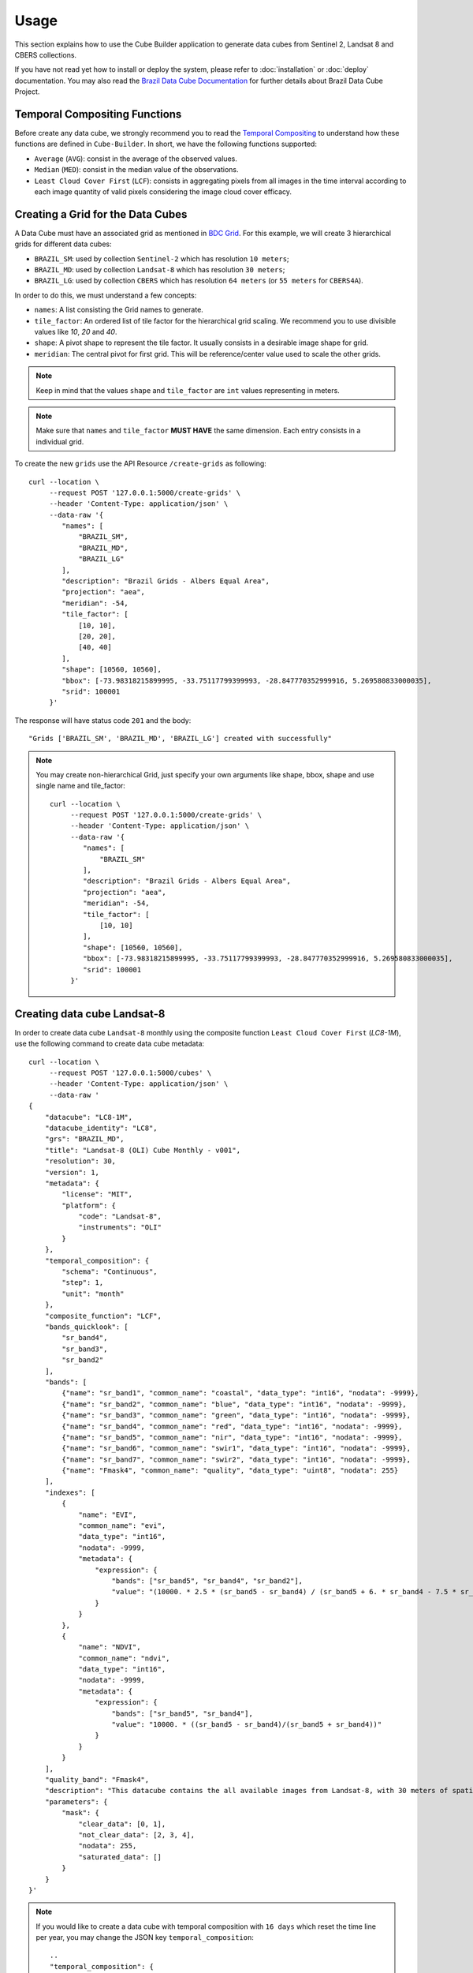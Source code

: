 ..
    This file is part of Cube Builder.
    Copyright (C) 2022 INPE.

    This program is free software: you can redistribute it and/or modify
    it under the terms of the GNU General Public License as published by
    the Free Software Foundation, either version 3 of the License, or
    (at your option) any later version.

    This program is distributed in the hope that it will be useful,
    but WITHOUT ANY WARRANTY; without even the implied warranty of
    MERCHANTABILITY or FITNESS FOR A PARTICULAR PURPOSE. See the
    GNU General Public License for more details.

    You should have received a copy of the GNU General Public License
    along with this program. If not, see <https://www.gnu.org/licenses/gpl-3.0.html>.


Usage
=====

This section explains how to use the Cube Builder application to generate data cubes from Sentinel 2,
Landsat 8 and CBERS collections.


If you have not read yet how to install or deploy the system, please refer to :doc:`installation` or :doc:`deploy` documentation.
You may also read the `Brazil Data Cube Documentation <https://brazil-data-cube.github.io/>`_ for further details about Brazil Data Cube Project.


Temporal Compositing Functions
------------------------------

Before create any data cube, we strongly recommend you to read the `Temporal Compositing <https://brazil-data-cube.github.io/products/specifications/processing-flow.html#temporal-compositing>`_
to understand how these functions are defined in ``Cube-Builder``. In short, we have the following functions supported:

- ``Average`` (``AVG``): consist in the average of the observed values.
- ``Median`` (``MED``): consist in the median value of the observations.
- ``Least Cloud Cover First`` (``LCF``): consists in aggregating pixels from all images in the time interval
  according to each image quantity of valid pixels considering the image cloud cover efficacy.


Creating a Grid for the Data Cubes
----------------------------------


A Data Cube must have an associated grid as mentioned in `BDC Grid <https://brazil-data-cube.github.io/products/specifications/bdc-grid.html?highlight=grid>`_.
For this example, we will create 3 hierarchical grids for different data cubes:

- ``BRAZIL_SM``: used by collection ``Sentinel-2`` which has resolution ``10 meters``;
- ``BRAZIL_MD``: used by collection ``Landsat-8`` which has resolution ``30 meters``;
- ``BRAZIL_LG``: used by collection ``CBERS`` which has resolution ``64 meters`` (or  ``55 meters`` for ``CBERS4A``).

In order to do this, we must understand a few concepts:

- ``names``: A list consisting the Grid names to generate.
- ``tile_factor``: An ordered list of tile factor for the hierarchical grid scaling.
  We recommend you to use divisible values like `10`, `20` and `40`.
- ``shape``: A pivot shape to represent the tile factor. It usually consists in a desirable image shape for grid.
- ``meridian``: The central pivot for first grid. This will be reference/center value used to scale the other grids.


.. note::

    Keep in mind that the values ``shape`` and ``tile_factor`` are ``int`` values representing in meters.


.. note::

    Make sure that ``names`` and ``tile_factor`` **MUST HAVE** the same dimension. Each entry consists in
    a individual grid.


To create the new ``grids`` use the API Resource ``/create-grids`` as following::

    curl --location \
         --request POST '127.0.0.1:5000/create-grids' \
         --header 'Content-Type: application/json' \
         --data-raw '{
            "names": [
                "BRAZIL_SM",
                "BRAZIL_MD",
                "BRAZIL_LG"
            ],
            "description": "Brazil Grids - Albers Equal Area",
            "projection": "aea",
            "meridian": -54,
            "tile_factor": [
                [10, 10],
                [20, 20],
                [40, 40]
            ],
            "shape": [10560, 10560],
            "bbox": [-73.98318215899995, -33.75117799399993, -28.847770352999916, 5.269580833000035],
            "srid": 100001
         }'

The response will have status code ``201`` and the body::

    "Grids ['BRAZIL_SM', 'BRAZIL_MD', 'BRAZIL_LG'] created with successfully"


.. note::

    You may create non-hierarchical Grid, just specify your own arguments like shape, bbox, shape and use single name
    and tile_factor::

        curl --location \
             --request POST '127.0.0.1:5000/create-grids' \
             --header 'Content-Type: application/json' \
             --data-raw '{
                "names": [
                    "BRAZIL_SM"
                ],
                "description": "Brazil Grids - Albers Equal Area",
                "projection": "aea",
                "meridian": -54,
                "tile_factor": [
                    [10, 10]
                ],
                "shape": [10560, 10560],
                "bbox": [-73.98318215899995, -33.75117799399993, -28.847770352999916, 5.269580833000035],
                "srid": 100001
             }'


Creating data cube Landsat-8
----------------------------

In order to create data cube ``Landsat-8`` monthly using the composite function ``Least Cloud Cover First`` (`LC8-1M`), use the following command to create data cube metadata::

    curl --location \
         --request POST '127.0.0.1:5000/cubes' \
         --header 'Content-Type: application/json' \
         --data-raw '
    {
        "datacube": "LC8-1M",
        "datacube_identity": "LC8",
        "grs": "BRAZIL_MD",
        "title": "Landsat-8 (OLI) Cube Monthly - v001",
        "resolution": 30,
        "version": 1,
        "metadata": {
            "license": "MIT",
            "platform": {
                "code": "Landsat-8",
                "instruments": "OLI"
            }
        },
        "temporal_composition": {
            "schema": "Continuous",
            "step": 1,
            "unit": "month"
        },
        "composite_function": "LCF",
        "bands_quicklook": [
            "sr_band4",
            "sr_band3",
            "sr_band2"
        ],
        "bands": [
            {"name": "sr_band1", "common_name": "coastal", "data_type": "int16", "nodata": -9999},
            {"name": "sr_band2", "common_name": "blue", "data_type": "int16", "nodata": -9999},
            {"name": "sr_band3", "common_name": "green", "data_type": "int16", "nodata": -9999},
            {"name": "sr_band4", "common_name": "red", "data_type": "int16", "nodata": -9999},
            {"name": "sr_band5", "common_name": "nir", "data_type": "int16", "nodata": -9999},
            {"name": "sr_band6", "common_name": "swir1", "data_type": "int16", "nodata": -9999},
            {"name": "sr_band7", "common_name": "swir2", "data_type": "int16", "nodata": -9999},
            {"name": "Fmask4", "common_name": "quality", "data_type": "uint8", "nodata": 255}
        ],
        "indexes": [
            {
                "name": "EVI",
                "common_name": "evi",
                "data_type": "int16",
                "nodata": -9999,
                "metadata": {
                    "expression": {
                        "bands": ["sr_band5", "sr_band4", "sr_band2"],
                        "value": "(10000. * 2.5 * (sr_band5 - sr_band4) / (sr_band5 + 6. * sr_band4 - 7.5 * sr_band2 + 10000.))"
                    }
                }
            },
            {
                "name": "NDVI",
                "common_name": "ndvi",
                "data_type": "int16",
                "nodata": -9999,
                "metadata": {
                    "expression": {
                        "bands": ["sr_band5", "sr_band4"],
                        "value": "10000. * ((sr_band5 - sr_band4)/(sr_band5 + sr_band4))"
                    }
                }
            }
        ],
        "quality_band": "Fmask4",
        "description": "This datacube contains the all available images from Landsat-8, with 30 meters of spatial resolution, reprojected and cropped to BDC_MD grid, composed each 16 days using the best pixel (LCF) composite function.",
        "parameters": {
            "mask": {
                "clear_data": [0, 1],
                "not_clear_data": [2, 3, 4],
                "nodata": 255,
                "saturated_data": []
            }
        }
    }'

.. note::

    If you would like to create a data cube with temporal composition with ``16 days`` which reset the time line per year, you may change the JSON key ``temporal_composition``::

        ..
        "temporal_composition": {
            "schema": "Cyclic",
            "step": 16,
            "unit": "day",
            "cycle": {
                "step": 1,
                "unit": "year"
            }
        }
        ..

    The property ``mask`` inside ``parameters`` represents how the Cube Builder will deal with ``Clear Data`` and ``Not Clear Data`` pixels.
    The ``Clear Data`` pixels are considered to identify the ``Best Pixel`` (LCF) and it is count on the ``Clear Observation Band`` (``ClearOb``).

In order to trigger a data cube, we are going to use a collection `LC8_SR-1` made with Surface Reflectance using LaSRC 2.0 with cloud masking Fmask 4.2.
In this example, we are going to use the official `Brazil Data Cube STAC <https://brazildatacube.dpi.inpe.br/stac/>`_. To do so, you will need to have an account in
Brazil Data Cube environment. If you don't have any account, please, refer to `Brazil Data Cube Explorer <https://brazil-data-cube.github.io/applications/dc_explorer/token-module.html>`_.

Once the data cube definition is created, you can trigger a data cube using the following command::

    SQLALCHEMY_DATABASE_URI="postgresql://postgres:postgres@localhost/bdc" \
    cube-builder build LC8-1M \
        --stac-url https://brazildatacube.dpi.inpe.br/stac/ \
        --collections=LC8_SR-1 \
        --tiles=011009 \
        --start=2019-01-01 \
        --end=2019-01-31 \
        --token <USER_BDC_TOKEN>

.. note::

    If you would like to trigger data cube generation using ``API call`` instead ``commandline`` use as following::

        # Using curl (Make sure to execute cube-builder run)
        curl --location \
             --request POST '127.0.0.1:5000/start' \
             --header 'Content-Type: application/json' \
             --data-raw '{
                "stac_url": "https://brazildatacube.dpi.inpe.br/stac/",
                "token": "<USER_BDC_TOKEN>",
                "datacube": "LC8-1M",
                "collections": ["LC8_SR-1"],
                "tiles": ["011009"],
                "start_date": "2019-01-01",
                "end_date": "2019-01-31"
             }'


.. note::

    The command line ``cube-builder build`` has few optional parameters such
    ``bands``, which defines bands to generate data cube.

    You may also pass ``--stac-url=URL_TO_STAC`` (command line) or ``"stac_url": "URL_TO_STAC"`` (API only)
    if you would like to generate data cube using a different STAC provider. Remember that the ``--collection`` must exists.


.. _create_sentinel:

Creating data cube Sentinel 2
-----------------------------

In order to create data cube Sentinel 2, use the following command to create data cube metadata:

.. code-block:: shell

    curl --location \
         --request POST '127.0.0.1:5000/cubes' \
         --header 'Content-Type: application/json' \
         --data-raw '
    {
        "datacube": "S2-16D",
        "datacube_identity": "S2",
        "grs": "BRAZIL_SM",
        "title": "Sentinel-2 SR - Cube LCF 16 days -v001",
        "resolution": 10,
        "version": 1,
        "metadata": {
            "license": "MIT",
            "platform": {
                "code": "Sentinel-2",
                "instruments": "MSI"
            }
        },
        "temporal_composition": {
            "schema": "Cyclic",
            "step": 16,
            "unit": "day",
            "cycle": {
                "unit": "year",
                "step": 1
            }
        },
        "composite_function": "LCF",
        "bands_quicklook": [
            "B04",
            "B03",
            "B02"
        ],
        "bands": [
            {"name": "B01", "common_name": "coastal", "data_type": "int16", "nodata": 0},
            {"name": "B02", "common_name": "blue", "data_type": "int16", "nodata": 0},
            {"name": "B03", "common_name": "green", "data_type": "int16", "nodata": 0},
            {"name": "B04", "common_name": "red", "data_type": "int16", "nodata": 0},
            {"name": "B05", "common_name": "rededge", "data_type": "int16", "nodata": 0},
            {"name": "B06", "common_name": "rededge", "data_type": "int16", "nodata": 0},
            {"name": "B07", "common_name": "rededge", "data_type": "int16", "nodata": 0},
            {"name": "B08", "common_name": "nir", "data_type": "int16", "nodata": 0},
            {"name": "B8A", "common_name": "nir08", "data_type": "int16", "nodata": 0},
            {"name": "B11", "common_name": "swir16", "data_type": "int16", "nodata": 0},
            {"name": "B12", "common_name": "swir22", "data_type": "int16", "nodata": 0},
            {"name": "SCL", "common_name": "quality","data_type": "uint8", "nodata": 0}
        ],
        "indexes": [
            {
                "name": "EVI",
                "common_name": "evi",
                "data_type": "int16",
                "nodata": -9999,
                "metadata": {
                    "expression": {
                        "bands": [
                            "B8A",
                            "B04",
                            "B02"
                        ],
                        "value": "(10000. * 2.5 * (B8A - B04) / (B8A + 6. * B04 - 7.5 * B02 + 10000.))"
                    }
                }
            },
            {
                "name": "NDVI",
                "common_name": "ndvi",
                "data_type": "int16",
                "nodata": -9999,
                "metadata": {
                    "expression": {
                        "bands": [
                            "B8A",
                            "B04"
                        ],
                        "value": "10000. * ((B8A - B04)/(B8A + B04))"
                    }
                }
            }
        ],
        "quality_band": "SCL",
        "description": "This data cube contains all available images from Sentinel-2, resampled to 10 meters of spatial resolution, reprojected, cropped and mosaicked to BDC_SM grid and time composed each 16 days using LCF temporal composition function.",
        "parameters": {
            "mask": {
                "clear_data": [4, 5, 6],
                "not_clear_data": [2, 3, 7, 8, 9, 10, 11],
                "nodata": 0,
                "saturated_data": [1]
            }
        }
    }'

In order to trigger a data cube, we are going to use a collection `S2-16-1` made with Surface Reflectance using Sen2Cor::

    # Using cube-builder command line
    SQLALCHEMY_DATABASE_URI="postgresql://postgres:postgres@localhost/bdc" \
    cube-builder build S2-16D \
        --stac-url https://brazildatacube.dpi.inpe.br/stac/ \
        --collections=S2_L2A-1 \
        --tiles=017019 \
        --start=2019-01-01 \
        --end=2019-01-31 \
        --token <USER_BDC_TOKEN>


Creating data cube CBERS-4 AWFI
-------------------------------

In order to create data cube CBERS4 AWFI, use the following command to create data cube metadata:

.. code-block:: shell

    curl --location \
         --request POST '127.0.0.1:5000/cubes' \
         --header 'Content-Type: application/json' \
         --data-raw '
    {
        "datacube": "CB4-16D",
        "datacube_identity": "CB4",
        "grs": "BRAZIL_LG",
        "title": "CBERS-4 (AWFI) SR - Data Cube LCF 16 days - v001",
        "resolution": 64,
        "version": 1,
        "metadata": {
            "platform": {
              "code": "CBERS-4",
              "instruments": "AWFI"
            }
        },
        "temporal_composition": {
            "schema": "Cyclic",
            "step": 16,
            "unit": "day",
            "cycle": {
                "unit": "year",
                "step": 1
            }
        },
        "composite_function": "LCF",
        "bands_quicklook": [
            "BAND15",
            "BAND14",
            "BAND13"
        ],
        "bands": [
            {"name": "BAND13", "common_name": "blue", "data_type": "int16", "nodata": -9999},
            {"name": "BAND14", "common_name": "green", "data_type": "int16", "nodata": -9999},
            {"name": "BAND15", "common_name": "red", "data_type": "int16", "nodata": -9999},
            {"name": "BAND16", "common_name": "nir", "data_type": "int16", "nodata": -9999},
            {"name": "CMASK", "common_name": "quality","data_type": "uint8", "nodata": 0}
        ],
        "indexes": [
            {
                "name": "EVI",
                "common_name": "evi",
                "data_type": "int16",
                "nodata": -9999,
                "metadata": {
                    "expression": {
                        "bands": [
                            "BAND16",
                            "BAND15",
                            "BAND13"
                        ],
                        "value": "(10000. * 2.5 * (BAND16 - BAND15) / (BAND16 + 6. * BAND15 - 7.5 * BAND13 + 10000.))"
                    }
                }
            },
            {
                "name": "NDVI",
                "common_name": "ndvi",
                "data_type": "int16",
                "nodata": -9999,
                "metadata": {
                    "expression": {
                        "bands": [
                            "BAND16",
                            "BAND15"
                        ],
                        "value": "10000. * ((BAND16 - BAND15)/(BAND16 + BAND15))"
                    }
                }
            }
        ],
        "quality_band": "CMASK",
        "description": "This data cube contains the all available images from CBERS-4/AWFI resampled to 64 meters of spatial resolution, reprojected and cropped to BDC_LG grid, composed each 16 days using the best pixel (LCF) composite function.",
        "parameters": {
            "mask": {
                "clear_data": [127],
                "not_clear_data": [255],
                "nodata": 0,
                "saturated_data": []
            }
        }
    }'

Trigger data cube generation with following command:

.. code-block:: shell

    # Using cube-builder command line
    SQLALCHEMY_DATABASE_URI="postgresql://postgres:postgres@localhost/bdc" \
    cube-builder build CB4-16D \
        --stac-url https://brazildatacube.dpi.inpe.br/stac/ \
        --collections=CBERS4_AWFI_L4_SR \
        --tiles=005004 \
        --start=2019-01-01 \
        --end=2019-01-31 \
        --token <USER_BDC_TOKEN>


Restarting or Reprocessing a Data Cube
--------------------------------------

When the ``Cube-Builder`` could not generate data cube for any unknown issue, you may restarting the entire process
with the same command you have dispatched::

    SQLALCHEMY_DATABASE_URI="postgresql://postgres:postgres@localhost/bdc" \
    cube-builder build CB4-16D \
        --stac-url https://brazildatacube.dpi.inpe.br/stac/ \
        --collections=CBERS4_AWFI_L4_SR \
        --tiles=005004 \
        --start=2019-01-01 \
        --end=2019-01-31 \
        --token <USER_BDC_TOKEN>

It will reuse most of files that were already processed, executing only the failed tasks. If you notice anything suspicious or want to re-create theses files again, use the option ``--force``::

    SQLALCHEMY_DATABASE_URI="postgresql://postgres:postgres@localhost/bdc" \
    cube-builder build CB4-16D \
        --stac-url https://brazildatacube.dpi.inpe.br/stac/ \
        --collections=CBERS4_AWFI_L4_SR \
        --tiles=005004 \
        --start=2019-01-01 \
        --end=2019-01-31 \
        --token <USER_BDC_TOKEN> \
        --force


Data Cube Parameters
--------------------

The ``Cube-Builder`` supports a few parameters to be set during the data cube execution.

In order to check the parameters associated with data cube ``CB4-16D-1``, use the command::

    SQLALCHEMY_DATABASE_URI="postgresql://postgres:postgres@localhost/bdc" \
    cube-builder show-parameters CB4-16D-1


The following output represents all the parameters related with the given data cube::

    mask -> {'clear_data': [127], 'not_clear_data': [255], 'nodata': 0}
    quality_band -> CMASK
    stac_url -> https://brazildatacube.dpi.inpe.br/stac/
    token -> ChangeME


You can change any parameter with the command ``cube-builder configure`` with ``DataCubeName-Version``::

    SQLALCHEMY_DATABASE_URI="postgresql://postgres:postgres@localhost/bdc" \
    cube-builder configure CB4-16D-1 --stac-url=AnySTAC


.. note::

    Once parameter is set, it only be affected in the new execution.
    Be aware of what you are changing to do not affect the integrity of data cube.
    For example, changing the masking ``clear_data`` when there is a already area generated.
    Make sure to re-generate all the periods and tiles again.



Advanced User Guide
-------------------

Generate data cubes from local dir
++++++++++++++++++++++++++++++++++

.. versionadded:: 1.0.0

.. note::

    To proceed this step, you will need to have a set of files in disk.
    We will not provide this files since its just a briefing of this feature. You may consider
    to have own files individually.


With latest change of ``Cube-Builder`` (1.0), the user can generate data cubes using local directories containing
images. This feature is useful to generate data cubes when the user has a bunch of image files locally and would like
to apply temporal composition function over these files. In this case, a  ``STAC Server`` is not required.
This feature can be achieved using parameters ``--local DIRECTORY`` and ``--format PATH_TO_FORMAT.json``.
It follows the signature of `GDALCubes Formats <https://github.com/appelmar/gdalcubes/tree/master/formats>`_ to read
directories.
Essentially, a format contains the following properties:

- ``images`` (REQUIRED): Object context representing how to seek for any image in disk.

    - ``pattern`` (REQUIRED)
- ``datetime`` (REQUIRED): Object context describing how to identify data times from any directory path or file path.

    - ``pattern`` (REQUIRED): A regex expression describing how to match datetime.
    - ``format`` (REQUIRED): ISO Format to get data time from `str`.

- ``bands`` (REQUIRED): The data set bands that will be captured while recurring disk. You can also add extra fields to increment metadata of band. The following internal props are required:

    - ``pattern``: Regex pattern to identify band in disk.
    - ``nodata``: No data value for band.
- ``tags`` (OPTIONAL): List of keywords describing the given format.
- ``description`` (OPTIONAL): A detailed multi-line description to fully explain the format.

You can check a minimal example in ``examples/formats/bdc-sentinel-2-l2a-cogs.json``, which offers support to
locate ``Sentinel-2`` Cloud Optimized GeoTIFF files. You may also take a look in `GDALCubes Formats <https://github.com/appelmar/gdalcubes/tree/master/formats>`_
for others formats.

For this example, lets create a simple sentinel-2 data cube called ``S2-LOCAL-16D``. The signature is similar from
:ref:`create_sentinel`. We just need to change the cube parameters to something like::

        ...
        "parameters": {
            "mask": {
                "clear_data": [4, 5, 6],
                "not_clear_data": [2, 3, 7, 8, 9, 10, 11],
                "nodata": 0,
                "saturated_data": [1]
            },
            "local": "/path/to/local/files",
            "recursive": true,
            "format": "examples/formats/bdc-sentinel-2-l2a-cogs.json",
            "pattern": ".tif"
        }

So you can create a data cube with command::

    curl --location \
         --request POST '127.0.0.1:5000/cubes' \
         --header 'Content-Type: application/json' \
         --data-raw '
    {
        "datacube": "S2-LOCAL-16D",
        "datacube_identity": "S2-LOCAL",
        "grs": "BRAZIL_SM",
        "title": "Sentinel-2 SR - Cube LCF 16 days -v001",
        "resolution": 10,
        "version": 1,
        "metadata": {
            "license": "MIT",
            "platform": {
                "code": "Sentinel-2",
                "instruments": "MSI"
            }
        },
        "temporal_composition": {
            "schema": "Cyclic",
            "step": 16,
            "unit": "day",
            "cycle": {
                "unit": "year",
                "step": 1
            }
        },
        "composite_function": "LCF",
        "bands_quicklook": [
            "B04",
            "B03",
            "B02"
        ],
        "bands": [
            {"name": "B01", "common_name": "coastal", "data_type": "int16", "nodata": 0},
            {"name": "B02", "common_name": "blue", "data_type": "int16", "nodata": 0},
            {"name": "B03", "common_name": "green", "data_type": "int16", "nodata": 0},
            {"name": "B04", "common_name": "red", "data_type": "int16", "nodata": 0},
            {"name": "B05", "common_name": "rededge", "data_type": "int16", "nodata": 0},
            {"name": "B06", "common_name": "rededge", "data_type": "int16", "nodata": 0},
            {"name": "B07", "common_name": "rededge", "data_type": "int16", "nodata": 0},
            {"name": "B08", "common_name": "nir", "data_type": "int16", "nodata": 0},
            {"name": "B8A", "common_name": "nir08", "data_type": "int16", "nodata": 0},
            {"name": "B11", "common_name": "swir16", "data_type": "int16", "nodata": 0},
            {"name": "B12", "common_name": "swir22", "data_type": "int16", "nodata": 0},
            {"name": "SCL", "common_name": "quality","data_type": "uint8", "nodata": 0}
        ],
        "indexes": [
            {
                "name": "EVI",
                "common_name": "evi",
                "data_type": "int16",
                "nodata": -9999,
                "metadata": {
                    "expression": {
                        "bands": [
                            "B8A",
                            "B04",
                            "B02"
                        ],
                        "value": "(10000. * 2.5 * (B8A - B04) / (B8A + 6. * B04 - 7.5 * B02 + 10000.))"
                    }
                }
            },
            {
                "name": "NDVI",
                "common_name": "ndvi",
                "data_type": "int16",
                "nodata": -9999,
                "metadata": {
                    "expression": {
                        "bands": [
                            "B8A",
                            "B04"
                        ],
                        "value": "10000. * ((B8A - B04)/(B8A + B04))"
                    }
                }
            }
        ],
        "quality_band": "SCL",
        "description": "This data cube contains all available images from Sentinel-2, resampled to 10 meters of spatial resolution, reprojected, cropped and mosaicked to BDC_SM grid and time composed each 16 days using LCF temporal composition function.",
        "parameters": {
            "mask": {
                "clear_data": [4, 5, 6],
                "not_clear_data": [2, 3, 7, 8, 9, 10, 11],
                "nodata": 0,
                "saturated_data": [1]
            },
            "local": "/path/to/local/files",
            "recursive": true,
            "format": "examples/formats/bdc-sentinel-2-l2a-cogs.json",
            "pattern": ".tif"
        }
    }'

After cube definition created, you can just use the command line ``cube-builder build-local``::

    SQLALCHEMY_DATABASE_URI="postgresql://postgres:postgres@localhost/bdc" \
    cube-builder build-local S2-LOCAL-16D \
        --tiles 003011 \
        --start-date 2021-08-29 \
        --end-date 2021-09-13 \
        --directory /path/to/local/files \
        --format examples/formats/bdc-sentinel-2-l2a-cogs.json


.. note::

    This example just illustrate how to trigger the data cube using local directory. You may need to
    change these values like ``directory``, ``format``, ``start-date``, ``end-date`` and ``tiles``.

    Right now, it only supports using ``--tiles`` as parameter. It will be replaced in the next release
    to support any ``Region of Interest (ROI)`` or shapefile.
